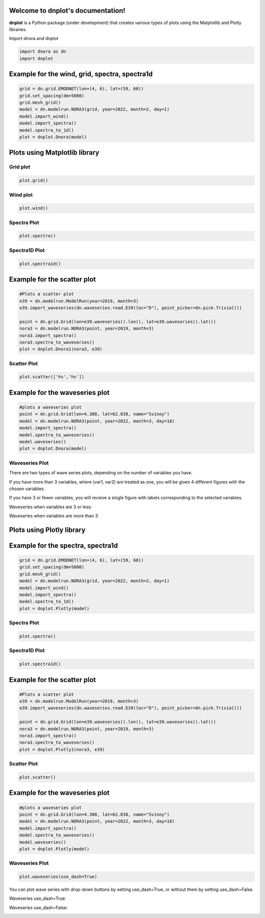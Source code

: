 Welcome to dnplot's documentation!
=================================

**dnplot** is a Python package (under development) that creates various types of plots using the Matplotlib and Plotly libraries.


Import dnora and dnplot

.. code-block:: python

    import dnora as dn
    import dnplot


Example for the wind, grid, spectra, spectra1d
===============================================

.. code-block:: python

    grid = dn.grid.EMODNET(lon=(4, 6), lat=(59, 60))
    grid.set_spacing(dm=5000)
    grid.mesh_grid()
    model = dn.modelrun.NORA3(grid, year=2022, month=2, day=1)
    model.import_wind()
    model.import_spectra()
    model.spectra_to_1d()
    plot = dnplot.Dnora(model)


Plots using Matplotlib library
==============================


Grid plot 
---------

.. code-block:: python

    plot.grid()


.. image:: files/grid_plt.png
    :width: 500


Wind plot
---------

.. code-block:: python
    
    plot.wind()


.. image:: files/wind_plt.png
    :width: 500


Spectra Plot 
------------

.. code-block:: python

    plot.spectra()


.. image:: files/spectra_plt.png
    :width: 500


Spectra1D Plot 
--------------

.. code-block:: python
    
    plot.spectra1d()


.. image:: files/spectra1d_plt.png
    :width: 500



Example for the scatter plot
=============================

.. code-block:: python

    #Plots a scatter plot 
    e39 = dn.modelrun.ModelRun(year=2019, month=3)
    e39.import_waveseries(dn.waveseries.read.E39(loc="D"), point_picker=dn.pick.Trivial())

    point = dn.grid.Grid(lon=e39.waveseries().lon(), lat=e39.waveseries().lat())
    nora3 = dn.modelrun.NORA3(point, year=2019, month=3)
    nora3.import_spectra()
    nora3.spectra_to_waveseries()
    plot = dnplot.Dnora1(nora3, e39)


Scatter Plot 
------------

.. code-block:: python

    plot.scatter(['hs','hs'])


.. image:: files/scatter_plt.png
    :width: 500



Example for the waveseries plot
===============================

.. code-block:: python

    #plots a waveseries plot
    point = dn.grid.Grid(lon=4.308, lat=62.838, name="Svinoy")
    model = dn.modelrun.NORA3(point, year=2022, month=3, day=18)
    model.import_spectra()
    model.spectra_to_waveseries()
    model.waveseries()
    plot = dnplot.Dnora(model)


Waveseries Plot
---------------

There are two types of wave series plots, depending on the number of variables you have. 

If you have more than 3 variables, where (var1, var2) are treated as one, you will be given 4 different figures with the chosen variables. 

If you have 3 or fewer variables, you will receive a single figure with labels corresponding to the selected variables.

.. code-block::python

    plot.waveseries([('hs','tm01'),('hs', 'tm01'), 'hs'])
    plot.waveseries([('hs','tm01'),('hs', 'tm01'),('hs','dirm') 'hs'])


Waveseries when variables are 3 or less:

.. image:: files/waveseries_plt3.png
    :width: 500

Waveseries when variables are more than 3:

.. image:: files/waveseries_plt4.png
    :width: 500




Plots using Plotly library
==============================

Example for the spectra, spectra1d
===============================================

.. code-block:: python

    grid = dn.grid.EMODNET(lon=(4, 6), lat=(59, 60))
    grid.set_spacing(dm=5000)
    grid.mesh_grid()
    model = dn.modelrun.NORA3(grid, year=2022, month=2, day=1)
    model.import_wind()
    model.import_spectra()
    model.spectra_to_1d()
    plot = dnplot.Plotly(model)


Spectra Plot
------------

.. code-block:: python

    plot.spectra()


.. image:: files/spectra_plotly.png
    :width: 500

Spectra1D Plot
--------------

.. code-block:: python

    plot.spectra1d()


.. image:: files/spectra1d_plotly.png
    :width: 500


Example for the scatter plot
=============================

.. code-block:: python

    #Plots a scatter plot 
    e39 = dn.modelrun.ModelRun(year=2019, month=3)
    e39.import_waveseries(dn.waveseries.read.E39(loc="D"), point_picker=dn.pick.Trivial())

    point = dn.grid.Grid(lon=e39.waveseries().lon(), lat=e39.waveseries().lat())
    nora3 = dn.modelrun.NORA3(point, year=2019, month=3)
    nora3.import_spectra()
    nora3.spectra_to_waveseries()
    plot = dnplot.Plotly1(nora3, e39)

Scatter Plot
------------

.. code-block:: python

    plot.scatter()

    
.. image:: files/scatter_plotly.png
    :width: 500


Example for the waveseries plot
===============================

.. code-block:: python

    #plots a waveseries plot
    point = dn.grid.Grid(lon=4.308, lat=62.838, name="Svinoy")
    model = dn.modelrun.NORA3(point, year=2022, month=3, day=18)
    model.import_spectra()
    model.spectra_to_waveseries()
    model.waveseries()
    plot = dnplot.Plotly(model)


Waveseries Plot
---------------

.. code-block:: python

    plot.waveseries(use_dash=True)


You can plot wave series with drop-down buttons by setting use_dash=True,
or without them by setting use_dash=False.


Waveseries use_dash=True:

.. image:: files/waveseries_plotly.png
    :width: 500

Waveseries use_dash=False:

.. image:: files/waveseries_plotly1.png
    :width: 500

